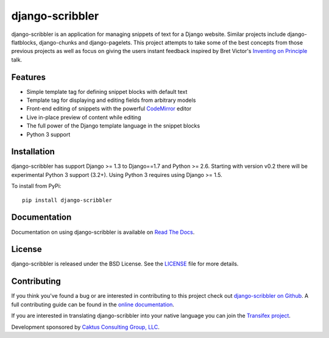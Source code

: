 django-scribbler
===================

django-scribbler is an application for managing snippets of text for a Django website.
Similar projects include django-flatblocks, django-chunks and django-pagelets. This
project attempts to take some of the best concepts from those previous projects as
well as focus on giving the users instant feedback inspired by Bret Victor's
`Inventing on Principle <http://vimeo.com/36579366>`_ talk.

.. image::
    https://secure.travis-ci.org/caktus/django-scribbler.png?branch=master
    :alt: Build Status
        :target: https://secure.travis-ci.org/caktus/django-scribbler


Features
--------------------------------------

- Simple template tag for defining snippet blocks with default text
- Template tag for displaying and editing fields from arbitrary models
- Front-end editing of snippets with the powerful `CodeMirror <http://codemirror.net/>`_ editor
- Live in-place preview of content while editing
- The full power of the Django template language in the snippet blocks
- Python 3 support


Installation
--------------------------------------

django-scribbler has support Django >= 1.3 to Django==1.7  and Python >= 2.6. Starting with version v0.2
there will be experimental Python 3 support (3.2+). Using Python 3 requires using Django >= 1.5.

To install from PyPi::

    pip install django-scribbler


Documentation
-----------------------------------

Documentation on using django-scribbler is available on
`Read The Docs <http://readthedocs.org/docs/django-scribbler/>`_.


License
--------------------------------------

django-scribbler is released under the BSD License. See the
`LICENSE <https://github.com/caktus/django-scribbler/blob/master/LICENSE>`_ file for more details.


Contributing
--------------------------------------

If you think you've found a bug or are interested in contributing to this project
check out `django-scribbler on Github <https://github.com/caktus/django-scribbler>`_. A
full contributing guide can be found in the `online documentation <http://django-scribbler.readthedocs.org/en/latest/contributing.html>`_.

If you are interested in translating django-scribbler into your native language
you can join the `Transifex project <https://www.transifex.com/projects/p/django-scribbler/>`_.

Development sponsored by `Caktus Consulting Group, LLC
<http://www.caktusgroup.com/services>`_.

